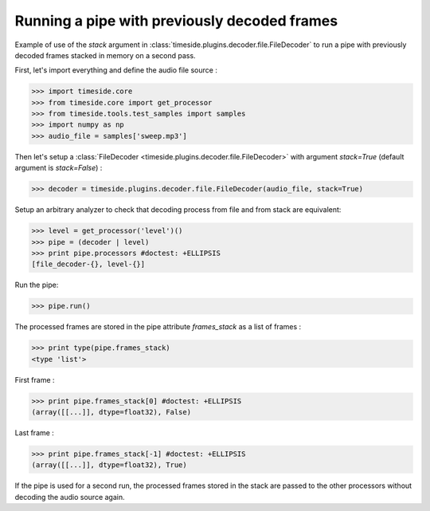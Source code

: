 .. This file is part of TimeSide
   @author: Thomas Fillon

===============================================
 Running a pipe with previously decoded frames
===============================================

Example of use of the `stack` argument in :class:`timeside.plugins.decoder.file.FileDecoder` to run a pipe with previously decoded frames stacked in memory on a second pass.

First, let's import everything and define the audio file source :

>>> import timeside.core
>>> from timeside.core import get_processor
>>> from timeside.tools.test_samples import samples
>>> import numpy as np
>>> audio_file = samples['sweep.mp3']

Then let's setup a :class:`FileDecoder <timeside.plugins.decoder.file.FileDecoder>` with argument `stack=True` (default argument is `stack=False`) :

>>> decoder = timeside.plugins.decoder.file.FileDecoder(audio_file, stack=True)

Setup an arbitrary analyzer to check that decoding process from file and from stack are equivalent:

>>> level = get_processor('level')()
>>> pipe = (decoder | level)
>>> print pipe.processors #doctest: +ELLIPSIS
[file_decoder-{}, level-{}]


Run the pipe:

>>> pipe.run()

The processed frames are stored in the pipe attribute `frames_stack` as a list of frames :

>>> print type(pipe.frames_stack)
<type 'list'>

First frame :

>>> print pipe.frames_stack[0] #doctest: +ELLIPSIS
(array([[...]], dtype=float32), False)

Last frame :

>>> print pipe.frames_stack[-1] #doctest: +ELLIPSIS
(array([[...]], dtype=float32), True)

If the pipe is used for a second run, the processed frames stored in the stack are passed to the other processors without decoding the audio source again.
